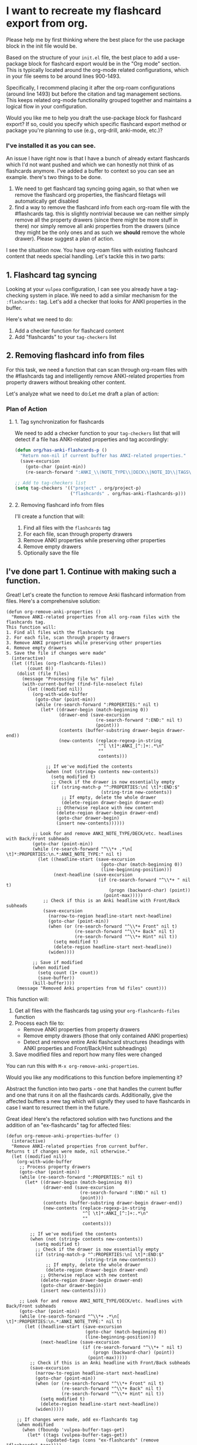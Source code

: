 :PROPERTIES:
:GPTEL_MODEL: claude-3-5-haiku-latest
:GPTEL_BACKEND: Claude
:GPTEL_SYSTEM: You are a large language model living in Emacs and a helpful assistant. Respond concisely.
:GPTEL_BOUNDS: ((tool (20843 21220 "01313Afkt1sJNsmidTRSfpkK") (21396 38335 "01GTHAnPS1iZqf1CLrrWxGB5") (39624 40943 "01NuYDeLyTzhv2EuCdw6VoiC") (41042 43267 "01Hnv34ijB7m5kzM9GhVYWsy")) (response (20666 20778) (21232 21315) (38347 39397) (39481 39539) (43279 44499) (45068 48376) (48552 50459)))
:END:

* I want to recreate my flashcard export from org.
Please help me by first thinking where the best place for the use package block in the init file would be.


Based on the structure of your =init.el= file, the best place to add a use-package block for flashcard export would be in the "Org mode" section. This is typically located around the org-mode related configurations, which in your file seems to be around lines 900-1493.

Specifically, I recommend placing it after the org-roam configurations (around line 1493) but before the citation and tag management sections. This keeps related org-mode functionality grouped together and maintains a logical flow in your configuration.

Would you like me to help you draft the use-package block for flashcard export? If so, could you specify which specific flashcard export method or package you're planning to use (e.g., org-drill, anki-mode, etc.)?

*** I've installed it as you can see.
An issue I have right now is that I have a bunch of already extant flashcards which I'd not want pushed and which we can honestly not think of as flashcards anymore. I've added a buffer to context so you can see an example. there's two things to be done.
1. We need to get flashcard tag syncing going again, so that when we remove the flashcard org properties, the flashcard filetags will automatically get disabled
2. find a way to remove the flashcard info from each org-roam file with the #flashcards tag. this is slightly nontrivial because we can neither simply remove all the property drawers (since there might be more stuff in there) nor simply remove all anki properties from the drawers (since they might be the only ones and as such we *should* remove the whole drawer). Please suggest a plan of action.

   

I see the situation now. You have org-roam files with existing flashcard content that needs special handling. Let's tackle this in two parts:

** 1. Flashcard tag syncing

Looking at your =vulpea= configuration, I can see you already have a tag-checking system in place. We need to add a similar mechanism for the =:flashcards:= tag. Let's add a checker that looks for ANKI properties in the buffer.

Here's what we need to do:
1. Add a checker function for flashcard content
2. Add "flashcards" to your =tag-checkers= list

** 2. Removing flashcard info from files

For this task, we need a function that can scan through org-roam files with the #flashcards tag and intelligently remove ANKI-related properties from property drawers without breaking other content.

Let's analyze what we need to do:Let me draft a plan of action:

*** Plan of Action

**** 1. Tag synchronization for flashcards

We need to add a checker function to your =tag-checkers= list that will detect if a file has ANKI-related properties and tag accordingly:

#+begin_src emacs-lisp
(defun org/has-anki-flashcards-p ()
  "Return non-nil if current buffer has ANKI-related properties."
  (save-excursion
    (goto-char (point-min))
    (re-search-forward ":ANKI_\\(NOTE_TYPE\\|DECK\\|NOTE_ID\\|TAGS\\):" nil t)))

;; Add to tag-checkers list
(setq tag-checkers '(("project" . org/project-p)
                     ("flashcards" . org/has-anki-flashcards-p)))
#+end_src

**** 2. Removing flashcard info from files

I'll create a function that will:
1. Find all files with the =flashcards= tag
2. For each file, scan through property drawers
3. Remove ANKI properties while preserving other properties
4. Remove empty drawers
5. Optionally save the file

** I've done part 1. Continue with making such a function.


Great! Let's create the function to remove Anki flashcard information from files. Here's a comprehensive solution:

#+begin_src elisp
(defun org-remove-anki-properties ()
  "Remove ANKI-related properties from all org-roam files with the flashcards tag.
This function will:
1. Find all files with the flashcards tag
2. For each file, scan through property drawers
3. Remove ANKI properties while preserving other properties
4. Remove empty drawers
5. Save the file if changes were made"
  (interactive)
  (let ((files (org-flashcards-files))
        (count 0))
    (dolist (file files)
      (message "Processing file %s" file)
      (with-current-buffer (find-file-noselect file)
        (let ((modified nil))
          (org-with-wide-buffer
           (goto-char (point-min))
           (while (re-search-forward ":PROPERTIES:" nil t)
             (let* ((drawer-begin (match-beginning 0))
                    (drawer-end (save-excursion
                                  (re-search-forward ":END:" nil t)
                                  (point)))
                    (contents (buffer-substring drawer-begin drawer-end))
                    (new-contents (replace-regexp-in-string 
                                   "^[ \t]*:ANKI_[^:]+:.*\n" 
                                   "" 
                                   contents)))
               
               ;; If we've modified the contents
               (when (not (string= contents new-contents))
                 (setq modified t)
                 ;; Check if the drawer is now essentially empty
                 (if (string-match-p "^:PROPERTIES:\n[ \t]*:END:$" 
                                    (string-trim new-contents))
                     ;; If empty, delete the whole drawer
                     (delete-region drawer-begin drawer-end)
                   ;; Otherwise replace with new content
                   (delete-region drawer-begin drawer-end)
                   (goto-char drawer-begin)
                   (insert new-contents))))))
          
          ;; Look for and remove ANKI_NOTE_TYPE/DECK/etc. headlines with Back/Front subheads
          (goto-char (point-min))
          (while (re-search-forward "^\\*+ .*\n[ \t]*:PROPERTIES:\n.*:ANKI_NOTE_TYPE:" nil t)
            (let ((headline-start (save-excursion
                                    (goto-char (match-beginning 0))
                                    (line-beginning-position)))
                  (next-headline (save-excursion
                                   (if (re-search-forward "^\\*+ " nil t)
                                       (progn (backward-char) (point))
                                     (point-max)))))
              ;; Check if this is an Anki headline with Front/Back subheads
              (save-excursion
                (narrow-to-region headline-start next-headline)
                (goto-char (point-min))
                (when (or (re-search-forward "^\\*+ Front" nil t)
                          (re-search-forward "^\\*+ Back" nil t)
                          (re-search-forward "^\\*+ Hint" nil t))
                  (setq modified t)
                  (delete-region headline-start next-headline))
                (widen))))
          
          ;; Save if modified
          (when modified
            (setq count (1+ count))
            (save-buffer))
          (kill-buffer))))
    (message "Removed Anki properties from %d files" count)))
#+end_src

This function will:

1. Get all files with the flashcards tag using your =org-flashcards-files= function
2. Process each file to:
   - Remove ANKI properties from property drawers
   - Remove empty drawers (those that only contained ANKI properties)
   - Detect and remove entire Anki flashcard structures (headings with ANKI properties and Front/Back/Hint subheadings)
3. Save modified files and report how many files were changed

You can run this with =M-x org-remove-anki-properties=.

Would you like any modifications to this function before implementing it?

**** Abstract the function into two parts - one that handles the current buffer and one that runs it on all the flashcards cards. Additionally, give the affected buffers a new tag which will signify they used to have flashcards in case I want to resurrect them in the future.


Great idea! Here's the refactored solution with two functions and the addition of an "ex-flashcards" tag for affected files:

#+begin_src elisp
(defun org-remove-anki-properties-buffer ()
  (interactive)
  "Remove ANKI-related properties from current buffer.
Returns t if changes were made, nil otherwise."
  (let ((modified nil))
    (org-with-wide-buffer
     ;; Process property drawers
     (goto-char (point-min))
     (while (re-search-forward ":PROPERTIES:" nil t)
       (let* ((drawer-begin (match-beginning 0))
              (drawer-end (save-excursion
                            (re-search-forward ":END:" nil t)
                            (point)))
              (contents (buffer-substring drawer-begin drawer-end))
              (new-contents (replace-regexp-in-string 
                             "^[ \t]*:ANKI_[^:]+:.*\n" 
                             "" 
                             contents)))
         
         ;; If we've modified the contents
         (when (not (string= contents new-contents))
           (setq modified t)
           ;; Check if the drawer is now essentially empty
           (if (string-match-p "^:PROPERTIES:\n[ \t]*:END:$" 
                              (string-trim new-contents))
               ;; If empty, delete the whole drawer
               (delete-region drawer-begin drawer-end)
             ;; Otherwise replace with new content
             (delete-region drawer-begin drawer-end)
             (goto-char drawer-begin)
             (insert new-contents)))))
     
     ;; Look for and remove ANKI_NOTE_TYPE/DECK/etc. headlines with Back/Front subheads
     (goto-char (point-min))
     (while (re-search-forward "^\\*+ .*\n[ \t]*:PROPERTIES:\n.*:ANKI_NOTE_TYPE:" nil t)
       (let ((headline-start (save-excursion
                              (goto-char (match-beginning 0))
                              (line-beginning-position)))
             (next-headline (save-excursion
                             (if (re-search-forward "^\\*+ " nil t)
                                 (progn (backward-char) (point))
                               (point-max)))))
         ;; Check if this is an Anki headline with Front/Back subheads
         (save-excursion
           (narrow-to-region headline-start next-headline)
           (goto-char (point-min))
           (when (or (re-search-forward "^\\*+ Front" nil t)
                     (re-search-forward "^\\*+ Back" nil t)
                     (re-search-forward "^\\*+ Hint" nil t))
             (setq modified t)
             (delete-region headline-start next-headline))
           (widen)))))
    
    ;; If changes were made, add ex-flashcards tag
    (when modified
      (when (fboundp 'vulpea-buffer-tags-get)
        (let* ((tags (vulpea-buffer-tags-get))
               (updated-tags (cons "ex-flashcards" (remove "flashcards" tags))))
          (apply #'vulpea-buffer-tags-set updated-tags))))
    
    modified))

(defun org-remove-anki-properties-all ()
  "Remove ANKI-related properties from all org-roam files with the flashcards tag.
Adds an 'ex-flashcards' tag to affected files for future reference."
  (interactive)
  (let ((files (org-flashcards-files))
        (count 0))
    (dolist (file files)
      (message "Processing file %s" file)
      (with-current-buffer (find-file-noselect file)
        (when (org-remove-anki-properties-buffer)
          (setq count (1+ count))
          (save-buffer))
        (kill-buffer)))
    (message "Removed Anki properties from %d files" count)))
#+end_src

This solution:

1. Separates the functionality into two functions:
   - =org-remove-anki-properties-buffer=: Works on current buffer and returns whether changes were made
   - =org-remove-anki-properties-all=: Processes all files with the flashcards tag

2. When changes are made, it:
   - Removes the "flashcards" tag
   - Adds an "ex-flashcards" tag for historical reference
   - Preserves all other tags

3. Both functions maintain the same careful property drawer handling to avoid removing non-Anki content.

You can run the buffer version with =M-x org-remove-anki-properties-buffer= when in a specific file, or use =M-x org-remove-anki-properties-all= to process all flashcard files.

**** 

* I'm now trying to set up an automated way to keep track of which files have had flashcard changes.
:PROPERTIES:
:GPTEL_TOPIC: Automated flashcard changes
:END:
I've already brainstormed a way to do that - through slightly improving vulpea by adding hooks that happen before and after a tag update, i.e. when a file gains or loses a tag, something like this:
#+begin_src emacs-lisp
;; Define hook variables
(defvar tags/tag-added-hook nil
  "Hook run when a tag is added to a file.
Each function is called with two arguments: the tag and the buffer.")

(defvar tags/tag-removed-hook nil
  "Hook run when a tag is removed from a file.
Each function is called with two arguments: the tag and the buffer.")

;; Modify tags/org-update-tag to run hooks when tags change
(defun tags/org-update-tag (tcpair)
  "Update \\='(tag . checker) tag in the current buffer."
  (when (and (not (member (buffer-name) prune/ignored-files))
             (not (active-minibuffer-window))
             (vulpea-buffer-p))
    (save-excursion
      (goto-char (point-min))
      (let* ((tag-name (car tcpair))
             (tags (vulpea-buffer-tags-get))
             (original-tags tags)
             (had-tag (member tag-name tags)))
        
        ;; Run checker and modify tags
        (if (funcall (cdr tcpair))
            (setq tags (cons tag-name tags))
          (setq tags (remove tag-name tags)))
        
        ;; Cleanup duplicates
        (setq tags (seq-uniq tags))
        
        ;; Update tags if changed
        (when (or (seq-difference tags original-tags)
                  (seq-difference original-tags tags))
          (apply #'vulpea-buffer-tags-set tags)
          
          ;; Run appropriate hooks
          (let ((now-has-tag (member tag-name tags)))
            (cond
             ;; Tag was added
             ((and (not had-tag) now-has-tag)
              (run-hook-with-args 'tags/tag-added-hook tag-name (current-buffer)))
             ;; Tag was removed
             ((and had-tag (not now-has-tag))
              (run-hook-with-args 'tags/tag-removed-hook tag-name (current-buffer))))))))))
#+end_src

This combined with a queue of which anki cards to push (or rather, which files that have changes anki files to push) seems to me to be a good way to handle things. Give me what to implement regarding our anki config for this.
Notes:
1. it'll probably suffice to have a list, not a set, of files to be pushed
2. i don't want automatic pushing, just tracking of what is to be pushed.
3. the queue should be automatically written and read from a file on every update, so that it remains even if emacs is killed. 


I'll help you set up a tracking system for files with flashcard changes. Looking at your configuration, I see you're using anki-editor and have a tag checker for "flashcards" that uses the =org/has-anki-flashcards-p= function.

Let's implement a solution to track files with flashcard changes:Based on your requirements, here's what we need to implement:

1. A queue (list) of files that have flashcard changes
2. Functions to add/remove files from this queue
3. Hook functions that track when flashcard tags are added/removed
4. Functions to save/load the queue from a file
5. Integration with your tag hooks

Here's the implementation I recommend:

#+begin_src emacs-lisp
;; Define the queue and related functions
(defvar anki-flashcard-queue nil
  "List of files with flashcard changes that need to be pushed to Anki.")

(defvar anki-flashcard-queue-file
  (expand-file-name "anki-flashcard-queue.el" user-emacs-directory)
  "File to save the flashcard queue between Emacs sessions.")

(defun anki-flashcard-queue-add (file)
  "Add FILE to the flashcard queue if not already present."
  (let ((absolute-file (expand-file-name file)))
    (unless (member absolute-file anki-flashcard-queue)
      (push absolute-file anki-flashcard-queue)
      (anki-flashcard-queue-save))))

(defun anki-flashcard-queue-remove (file)
  "Remove FILE from the flashcard queue."
  (let ((absolute-file (expand-file-name file)))
    (when (member absolute-file anki-flashcard-queue)
      (setq anki-flashcard-queue (delete absolute-file anki-flashcard-queue))
      (anki-flashcard-queue-save))))

(defun anki-flashcard-queue-save ()
  "Save the flashcard queue to a file."
  (with-temp-file anki-flashcard-queue-file
    (insert ";; Anki flashcard queue - DO NOT EDIT MANUALLY\n")
    (insert ";; This file is auto-generated by Emacs\n\n")
    (insert "(setq anki-flashcard-queue\n")
    (insert "  '(\n")
    (dolist (file anki-flashcard-queue)
      (insert (format "    %S\n" file)))
    (insert "  ))\n")))

(defun anki-flashcard-queue-load ()
  "Load the flashcard queue from a file."
  (when (file-exists-p anki-flashcard-queue-file)
    (load-file anki-flashcard-queue-file)))

;; Load the queue on startup
(anki-flashcard-queue-load)

;; Hook functions for tracking flashcard changes
(defun anki-flashcard-tag-added (tag buffer)
  "Add file to the flashcard queue when TAG is added to BUFFER."
  (when (string= tag "flashcards")
    (when-let ((file (buffer-file-name buffer)))
      (anki-flashcard-queue-add file))))

(defun anki-flashcard-tag-removed (tag buffer)
  "Update flashcard queue when TAG is removed from BUFFER.
This function does NOT remove files from the queue as they might
still have pending changes to push."
  ;; We don't remove from queue when tag is removed, as user might want
  ;; to push the deletion to Anki. They should manually clear the queue
  ;; after pushing changes.
  nil)

;; Add hook functions to the tag hooks
(add-hook 'tags/tag-added-hook #'anki-flashcard-tag-added)
(add-hook 'tags/tag-removed-hook #'anki-flashcard-tag-removed)

;; Utility functions for managing the queue
(defun anki-flashcard-queue-display ()
  "Display the current flashcard queue."
  (interactive)
  (with-current-buffer (get-buffer-create "*Anki Flashcard Queue*")
    (erase-buffer)
    (insert "Files with flashcard changes pending to be pushed to Anki:\n\n")
    (if anki-flashcard-queue
        (dolist (file anki-flashcard-queue)
          (insert (format "- %s\n" file)))
      (insert "No files in queue.\n"))
    (special-mode)
    (display-buffer (current-buffer))))

(defun anki-flashcard-queue-clear ()
  "Clear the flashcard queue after pushing changes to Anki."
  (interactive)
  (when (yes-or-no-p "Clear the entire Anki flashcard queue? ")
    (setq anki-flashcard-queue nil)
    (anki-flashcard-queue-save)
    (message "Anki flashcard queue cleared")))

(defun anki-flashcard-queue-remove-current ()
  "Remove current file from the flashcard queue."
  (interactive)
  (if-let ((file (buffer-file-name)))
      (progn
        (anki-flashcard-queue-remove file)
        (message "Removed current file from Anki flashcard queue"))
    (message "Not visiting a file")))
#+end_src

You can add this code to your configuration, ideally after your vulpea and anki-editor configuration. This implementation:

1. Creates a persistent queue of files with flashcard changes
2. Automatically adds files to the queue when the "flashcards" tag is added
3. Saves the queue to a file so it persists between Emacs sessions
4. Provides utility functions to view, clear, and manage the queue

You can then create keybindings for the interactive functions like:

#+begin_src emacs-lisp
(global-set-key (kbd "C-c a q") #'anki-flashcard-queue-display)  ; Show queue
(global-set-key (kbd "C-c a c") #'anki-flashcard-queue-clear)    ; Clear queue
(global-set-key (kbd "C-c a r") #'anki-flashcard-queue-remove-current) ; Remove current file
#+end_src

This setup meets your requirements by:
1. Using a simple list to track files with changes
2. Not pushing changes automatically - that's still manual
3. Persisting the queue between Emacs sessions by saving to a file

Would you like me to modify or extend any part of this implementation?

*** 

* Report
:PROPERTIES:
:GPTEL_TOPIC: Anki editor function exploration
:END:

Find relevant anki editor functions for pushing notes. look up their documentation. I want to automatically push the files in a list of files and need to know what to call.

I'll help you find Anki editor functions related to pushing notes. I'll start by searching for relevant symbols:

#+begin_tool (find_symbols_by_name :keyword "anki-editor-push")
(:name "find_symbols_by_name" :args (:keyword "anki-editor-push"))

Found 3 symbols matching 'anki-editor-push':

== FUNCTIONS (3) ==
anki-editor-push-new-notes: Push note entries without ANKI_NOTE_ID in SCOPE to Anki.
anki-editor-push-note-at-point: Push note at point to Anki.
anki-editor-push-notes: Build notes from headings that MATCH within SCOPE and push them to Anki.

#+end_tool
I'll inspect the documentation for these functions to help you push multiple files:

#+begin_tool (helpful_function_inspect :function_name "anki-editor-push-notes")
(:name "helpful_function_inspect" :args (:function_name "anki-editor-push-notes"))

anki-editor-push-notes is an interactive and byte-compiled function
defined in anki-editor.el.

Signature
(anki-editor-push-notes &optional SCOPE MATCH &rest SKIP)

Documentation
Build notes from headings that MATCH within SCOPE and push them to Anki.

The default search condition &ANKI_NOTE_TYPE<>"" will always
be appended to MATCH.

For notes that already exist in Anki (i.e. has ANKI_NOTE_ID
property), only their fields, tags and deck will be updated,
change of note type is currently not supported.

If SCOPE is not specified, the following rules are applied to
determine the scope:

- If there's an active region, it will be set to region
- If called with prefix C-u, it will be set to tree
- If called with prefix double C-u, it will be set to file
- If called with prefix triple C-u, will be set to agenda

See doc string of org-map-entries for what these different options mean.

If one fails, the failure reason will be set in property drawer
of that heading.

Key Bindings
This command is not in any keymaps.

References
References in anki-editor.el:
(defun anki-editor-push-new-notes ...)     1 reference
(defun anki-editor-retry-failed-notes ...) 1 reference

Find all references Functions used by anki-editor-push-notes

Debugging
Enable edebug Enable tracing
Disassemble Forget

Source Code
;; Defined in ~/.emacs.d/elpa/anki-editor/anki-editor.el
(defun anki-editor-push-notes (&optional scope match &rest skip)
  "Build notes from headings that MATCH within SCOPE and push them to Anki.

The default search condition `&ANKI_NOTE_TYPE<>\"\"' will always
be appended to MATCH.

For notes that already exist in Anki (i.e. has `ANKI_NOTE_ID'
property), only their fields, tags and deck will be updated,
change of note type is currently not supported.

If SCOPE is not specified, the following rules are applied to
determine the scope:

- If there's an active region, it will be set to `region'
- If called with prefix `C-u', it will be set to `tree'
- If called with prefix double `C-u', it will be set to `file'
- If called with prefix triple `C-u', will be set to `agenda'

See doc string of `org-map-entries' for what these different options mean.

If one fails, the failure reason will be set in property drawer
of that heading."
  (interactive (list (cond
                      ((region-active-p) 'region)
                      ((equal current-prefix-arg '(4)) 'tree)
                      ((equal current-prefix-arg '(16)) 'file)
                      ((equal current-prefix-arg '(64)) 'agenda)
                      (t nil))))
  (unwind-protect
      (progn
        (apply #'anki-editor-map-note-entries
               #'anki-editor--collect-note-marker match scope skip)
        (setq anki-editor--note-markers (reverse anki-editor--note-markers))
        (let ((modified-buffers nil)
              (count 0)
              (queued-created 0)
              (cards-created 0)
              (queued-updated 0)
              (cards-updated 0)
              (skipped 0)
              (failed 0))
          (save-window-excursion
            (anki-editor--with-collection-data-updated
              (cl-loop for marker in anki-editor--note-markers
                       do
                       (set-buffer (marker-buffer marker))
                       (goto-char marker)
                       (anki-editor--draw-progress-bar
                        (format "Processing notes in %s" (marker-buffer marker))
                        (cl-incf count)
                        (length anki-editor--note-markers))
                       (let* ((note (anki-editor-note-at-point))
                              (branch (anki-editor--process-note note)))
                         (cl-case branch
                           (:create (cl-incf queued-created)
                                    (cl-pushnew (current-buffer) modified-buffers))
                           (:update (cl-incf queued-updated)
                                    (cl-pushnew (current-buffer) modified-buffers))
                           (:skip (cl-incf skipped))))
                       ;; free marker
                       (set-marker marker nil))
              (when (> (+ queued-created queued-updated) 0)
                (message "Sending %d notes to Anki... "
                         (+ queued-created queued-updated)))
              (let ((results nil))
                ;; some requests can initiate follow-up requests
                ;; so we keep processing until all queues are empty.
                (while (anki-editor-api--get-active-queue)
                  (push (anki-editor-api-dispatch-queue) results))
                (cl-loop for result in results
                         for responses = (plist-get result :results)
                         for errors = (plist-get result :errors)
                         do
                         (setq failed (+ failed errors))
                         (cl-loop for response in responses
                                  do
                                  (cl-case response
                                    (:created-note (cl-incf cards-created))
                                    (:updated-note (cl-incf cards-updated))))))))
          (message
           (cond
            ((zerop (length anki-editor--note-markers))
             "Nothing to push")
            ((zerop failed)
             (format (concat "Processed %d notes: "
                             "[ Created: %d/%d | Updated %d/%d | Skipped %d ]")
                     count
                     cards-created queued-created
                     cards-updated queued-updated
                     skipped))
            (t
             (format (concat "Processed %d notes: "
                             "[ Created: %d/%d | Updated: %d/%d | Skipped: %d | %s ]")
                     count
                     cards-created queued-created
                     cards-updated queued-updated
                     skipped
                     (propertize (format "Failed: %d" failed) 'face '(:foreground "red"))))))
          (cl-loop for b in modified-buffers
                   do (with-current-buffer b (save-buffer)))))
    ;; clean up markers
    (cl-loop for m in anki-editor--note-markers
             do (set-marker m nil)
             finally do (setq anki-editor--note-markers nil))))

Symbol Properties
event-symbol-element-mask
  (anki-editor-push-notes 0)
event-symbol-elements
  (anki-editor-push-notes)
function-history
  ("/Users/jure/.emacs.d/elpa/anki-editor/anki-editor.elc"
   #[(&optional scope match &rest skip)
     ((unwind-protect
	  (progn
	    (apply #'anki-editor-map-note-entries
		   #'anki-editor--collect-note-marker match scope skip)
	    (setq anki-editor--note-markers
		  (reverse anki-editor--note-markers))
	    (let
		((modified-buffers nil) (count 0) (queued-created 0)
		 (cards-created 0) (queued-updated 0) (cards-updated 0)
		 (skipped 0) (failed 0))
	      (let ((wconfig (current-window-configuration)))
		(unwind-protect
		    (progn
		      (if anki-editor--collection-data-updated
			  (progn
			    (let*
				((--cl-var-- anki-editor--note-markers)
				 (marker nil))
			      (while (consp --cl-var--)
				(setq marker (car --cl-var--))
				(set-buffer (marker-buffer marker))
				(goto-char marker)
				(anki-editor--draw-progress-bar
				 (format "Processing notes in %s"
					 (marker-buffer marker))
				 (setq count (1+ count))
				 (length anki-editor--note-markers))
				(let*
				    ((note (anki-editor-note-at-point))
				     (branch
				      (anki-editor--process-note note)))
				  (cond
				   ((eql branch ':create)
				    (setq queued-created
					  (1+ queued-created))
				    (let* ((var (current-buffer)))
				      (if (memql var modified-buffers)
					  (with-no-warnings
					    modified-buffers)
					(setq modified-buffers
					      (cons var modified-buffers)))))
				   ((eql branch ':update)
				    (setq queued-updated
					  (1+ queued-updated))
				    (let* ((var (current-buffer)))
				      (if (memql var modified-buffers)
					  (with-no-warnings
					    modified-buffers)
					(setq modified-buffers
					      (cons var modified-buffers)))))
				   ((eql branch ':skip)
				    (setq skipped (1+ skipped)))))
				(set-marker marker nil)
				(setq --cl-var-- (cdr --cl-var--)))
			      nil)
			    (if (> (+ queued-created queued-updated) 0)
				(progn
				  (message
				   "Sending %d notes to Anki... "
				   (+ queued-created queued-updated))))
			    (let ((results nil))
			      (while (anki-editor-api--get-active-queue)
				(setq results
				      (cons
				       (anki-editor-api-dispatch-queue)
				       results)))
			      (let*
				  ((--cl-var-- results) (result nil)
				   (responses nil) (errors nil)
				   (--cl-var-- t))
				(while (consp --cl-var--)
				  (setq result (car --cl-var--))
				  (setq responses
					(plist-get result :results))
				  (setq errors
					(plist-get result :errors))
				  (setq failed (+ failed errors))
				  (let*
				      ((--cl-var-- responses)
				       (response nil))
				    (while (consp --cl-var--)
				      (setq response (car --cl-var--))
				      (cond
				       ((eql response ':created-note)
					(setq cards-created
					      (1+ cards-created)))
				       ((eql response ':updated-note)
					(setq cards-updated
					      (1+ cards-updated))))
				      (setq --cl-var-- (cdr --cl-var--)))
				    nil)
				  (setq --cl-var-- (cdr --cl-var--))
				  (setq --cl-var-- nil))
				nil)))
			(let*
			    ((--cl-rest--
			      (let
				  (--anki-editor-var-multi-actions--
				   --anki-editor-var-multi-results--)
				(let
				    ((action (list :action 'modelNames))
				     (params (list)))
				  (if params
				      (progn
					(plist-put action :params params)))
				  (setq
				   --anki-editor-var-multi-actions--
				   (cons action
					 --anki-editor-var-multi-actions--)))
				(setq --anki-editor-var-multi-results--
				      (anki-editor-api-call-result
				       'multi :actions
				       (nreverse
					(vconcat
					 --anki-editor-var-multi-actions--))))
				(let*
				    ((--cl-var--
				      --anki-editor-var-multi-results--)
				     (result nil) (--cl-var-- nil))
				  (while (consp --cl-var--)
				    (setq result (car --cl-var--))
				    (let*
					((pred (and t (listp result)))
					 (err
					  (and pred
					       (alist-get 'error result))))
				      (if err (error err)))
				    (setq --cl-var--
					  (cons result --cl-var--))
				    (setq --cl-var-- (cdr --cl-var--)))
				  (nreverse --cl-var--))))
			     (models
			      (if (= (length --cl-rest--) 1)
				  (car-safe --cl-rest--)
				(signal 'wrong-number-of-arguments
					(list '(models)
					      (length --cl-rest--))))))
			  (unwind-protect
			      (progn
				(progn
				  (setq
				   anki-editor--collection-data-updated
				   t)
				  (setq anki-editor--model-names models)
				  (setq anki-editor--model-fields
					(let*
					    ((--cl-var--
					      (eval
					       (cons
						'anki-editor-api-with-multi
						(let*
						    ((--cl-var-- models)
						     (mod nil)
						     (--cl-var-- nil))
						  (while
						      (consp --cl-var--)
						    (setq mod
							  (car
							   --cl-var--))
						    (setq --cl-var--
							  (cons
							   (list
							    'anki-editor-api-enqueue
							    ''modelFieldNames
							    ':modelName
							    mod)
							   --cl-var--))
						    (setq --cl-var--
							  (cdr
							   --cl-var--)))
						  (nreverse --cl-var--)))))
					     (flds nil)
					     (--cl-var-- models)
					     (mod nil) (--cl-var-- nil))
					  (while
					      (and (consp --cl-var--)
						   (progn
						     (setq flds
							   (car
							    --cl-var--))
						     (consp --cl-var--)))
					    (setq mod (car --cl-var--))
					    (setq --cl-var--
						  (cons (cons mod flds)
							--cl-var--))
					    (setq --cl-var--
						  (cdr --cl-var--))
					    (setq --cl-var--
						  (cdr --cl-var--)))
					  (nreverse --cl-var--))))
				(let*
				    ((--cl-var--
				      anki-editor--note-markers)
				     (marker nil))
				  (while (consp --cl-var--)
				    (setq marker (car --cl-var--))
				    (set-buffer (marker-buffer marker))
				    (goto-char marker)
				    (anki-editor--draw-progress-bar
				     (format "Processing notes in %s"
					     (marker-buffer marker))
				     (setq count (1+ count))
				     (length anki-editor--note-markers))
				    (let*
					((note
					  (anki-editor-note-at-point))
					 (branch
					  (anki-editor--process-note
					   note)))
				      (cond
				       ((eql branch ':create)
					(setq queued-created
					      (1+ queued-created))
					(let* ((var (current-buffer)))
					  (if
					      (memql var
						     modified-buffers)
					      (with-no-warnings
						modified-buffers)
					    (setq modified-buffers
						  (cons var
							modified-buffers)))))
				       ((eql branch ':update)
					(setq queued-updated
					      (1+ queued-updated))
					(let* ((var (current-buffer)))
					  (if
					      (memql var
						     modified-buffers)
					      (with-no-warnings
						modified-buffers)
					    (setq modified-buffers
						  (cons var
							modified-buffers)))))
				       ((eql branch ':skip)
					(setq skipped (1+ skipped)))))
				    (set-marker marker nil)
				    (setq --cl-var-- (cdr --cl-var--)))
				  nil)
				(if
				    (> (+ queued-created queued-updated)
				       0)
				    (progn
				      (message
				       "Sending %d notes to Anki... "
				       (+ queued-created queued-updated))))
				(let ((results nil))
				  (while
				      (anki-editor-api--get-active-queue)
				    (setq results
					  (cons
					   (anki-editor-api-dispatch-queue)
					   results)))
				  (let*
				      ((--cl-var-- results) (result nil)
				       (responses nil) (errors nil)
				       (--cl-var-- t))
				    (while (consp --cl-var--)
				      (setq result (car --cl-var--))
				      (setq responses
					    (plist-get result :results))
				      (setq errors
					    (plist-get result :errors))
				      (setq failed (+ failed errors))
				      (let*
					  ((--cl-var-- responses)
					   (response nil))
					(while (consp --cl-var--)
					  (setq response
						(car --cl-var--))
					  (cond
					   ((eql response ':created-note)
					    (setq cards-created
						  (1+ cards-created)))
					   ((eql response ':updated-note)
					    (setq cards-updated
						  (1+ cards-updated))))
					  (setq --cl-var--
						(cdr --cl-var--)))
					nil)
				      (setq --cl-var-- (cdr --cl-var--))
				      (setq --cl-var-- nil))
				    nil)))
			    (setq anki-editor--collection-data-updated
				  nil)))))
		  (set-window-configuration wconfig)))
	      (message
	       (cond
		((= 0 (length anki-editor--note-markers))
		 "Nothing to push")
		((= 0 failed)
		 (format
		  (concat "Processed %d notes: "
			  "[ Created: %d/%d | Updated %d/%d | Skipped %d ]")
		  count cards-created queued-created cards-updated
		  queued-updated skipped))
		(t
		 (format
		  (concat "Processed %d notes: "
			  "[ Created: %d/%d | Updated: %d/%d | Skipped: %d | %s ]")
		  count cards-created queued-created cards-updated
		  queued-updated skipped
		  (propertize (format "Failed: %d" failed) 'face
			      '(:foreground "red"))))))
	      (let* ((--cl-var-- modified-buffers) (b nil))
		(while (consp --cl-var--)
		  (setq b (car --cl-var--))
		  (save-current-buffer (set-buffer b) (save-buffer))
		  (setq --cl-var-- (cdr --cl-var--)))
		nil)))
	(let* ((--cl-var-- anki-editor--note-markers) (m nil))
	  (while (consp --cl-var--)
	    (setq m (car --cl-var--)) (set-marker m nil)
	    (setq --cl-var-- (cdr --cl-var--)))
	  (setq anki-editor--note-markers nil) nil)))
     (cl-struct-anki-editor-note-tags t) nil
     "Build notes from headings that MATCH within SCOPE and push them to Anki.\n\nThe default search condition `&ANKI_NOTE_TYPE<>\"\"' will always\nbe appended to MATCH.\n\nFor notes that already exist in Anki (i.e. has `ANKI_NOTE_ID'\nproperty), only their fields, tags and deck will be updated,\nchange of note type is currently not supported.\n\nIf SCOPE is not specified, the following rules are applied to\ndetermine the scope:\n\n- If there's an active region, it will be set to `region'\n- If called with prefix `C-u', it will be set to `tree'\n- If called with prefix double `C-u', it will be set to `file'\n- If called with prefix triple `C-u', will be set to `agenda'\n\nSee doc string of `org-map-entries' for what these different options mean.\n\nIf one fails, the failure reason will be set in property drawer\nof that heading."
     (list
      (cond ((region-active-p) 'region)
	    ((equal current-prefix-arg '(4)) 'tree)
	    ((equal current-prefix-arg '(16)) 'file)
	    ((equal current-prefix-arg '(64)) 'agenda) (t nil)))])
modifier-cache
  ((0 . anki-editor-push-notes))
#+end_tool
Based on the documentation, here are the key points for pushing Anki notes:

1. =anki-editor-push-notes= is the main function for pushing multiple notes
2. It can push notes from:
   - A region
   - A tree
   - An entire file
   - An agenda

3. Key parameters:
   - =SCOPE=: Determines the range of notes to push
     - =nil= (default): Uses context-specific rules
     - =region=: Notes in the current region
     - =tree=: Notes in the current subtree
     - =file=: Notes in the entire file

   - =MATCH=: Optional matching condition (e.g., specific tags or properties)

Example usage in code would look like:
#+begin_src elisp
;; Push all notes in the current file
(anki-editor-push-notes 'file)

;; Push notes matching a specific tag
(anki-editor-push-notes nil "+ankitag")
#+end_src

If you want to push notes from multiple files, you'll need to open each file and call the function, or potentially create a custom function to iterate through a list of files.

Would you like me to help you create a function to push notes from a list of files?

*** Does this function suffice for pushing or are there any other relevant ones?

Let me check the other relevant functions I found earlier:

#+begin_tool (helpful_function_inspect :function_name "anki-editor-push-new-notes")
(:name "helpful_function_inspect" :args (:function_name "anki-editor-push-new-notes"))

anki-editor-push-new-notes is an interactive and byte-compiled
function defined in anki-editor.el.

Signature
(anki-editor-push-new-notes &optional SCOPE)

Documentation
Push note entries without ANKI_NOTE_ID in SCOPE to Anki.

Key Bindings
This command is not in any keymaps.

References
anki-editor-push-new-notes is unused in anki-editor.el.

Find all references Functions used by anki-editor-push-new-notes

Debugging
Enable edebug Enable tracing
Disassemble Forget

Source Code
;; Defined in ~/.emacs.d/elpa/anki-editor/anki-editor.el
(defun anki-editor-push-new-notes (&optional scope)
  "Push note entries without ANKI_NOTE_ID in SCOPE to Anki."
  (interactive)
  (anki-editor-push-notes scope (concat anki-editor-prop-note-id "=\"\"")))

Symbol Properties
event-symbol-element-mask
  (anki-editor-push-new-notes 0)
event-symbol-elements
  (anki-editor-push-new-notes)
function-history
  ("/Users/jure/.emacs.d/elpa/anki-editor/anki-editor.elc"
   #[(&optional scope)
     ((anki-editor-push-notes scope
			      (concat anki-editor-prop-note-id "=\"\"")))
     (cl-struct-anki-editor-note-tags t) nil
     "Push note entries without ANKI_NOTE_ID in SCOPE to Anki." nil])
modifier-cache
  ((0 . anki-editor-push-new-notes))
#+end_tool
#+begin_tool (helpful_function_inspect :function_name "anki-editor-push-note-at-point")
(:name "helpful_function_inspect" :args (:function_name "anki-editor-push-note-at-point"))

anki-editor-push-note-at-point is an interactive and byte-compiled
function defined in anki-editor.el.

Signature
(anki-editor-push-note-at-point)

Documentation
Push note at point to Anki.

If point is not at a heading with an ANKI_NOTE_TYPE property,
go up one heading at a time, until heading level 1, and push the
subtree associated with the first heading that has one.

Key Bindings
This command is not in any keymaps.

References
anki-editor-push-note-at-point is unused in anki-editor.el.

Find all references Functions used by anki-editor-push-note-at-point

Debugging
Enable edebug Enable tracing
Disassemble Forget

Source Code
;; Defined in ~/.emacs.d/elpa/anki-editor/anki-editor.el
(defun anki-editor-push-note-at-point ()
  "Push note at point to Anki.

If point is not at a heading with an `ANKI_NOTE_TYPE' property,
go up one heading at a time, until heading level 1, and push the
subtree associated with the first heading that has one."
  (interactive)
  (save-excursion
    (anki-editor--goto-nearest-note-type)
    (let ((note-at-point (anki-editor-note-at-point)))
      (anki-editor--push-note note-at-point)
      (anki-editor--set-note-hash
       (anki-editor--calc-note-hash note-at-point)))
    (message "Successfully pushed note at point to Anki.")))

Symbol Properties
event-symbol-element-mask
  (anki-editor-push-note-at-point 0)
event-symbol-elements
  (anki-editor-push-note-at-point)
function-history
  ("/Users/jure/.emacs.d/elpa/anki-editor/anki-editor.elc"
   #[nil
     ((save-excursion
	(anki-editor--goto-nearest-note-type)
	(let ((note-at-point (anki-editor-note-at-point)))
	  (anki-editor--push-note note-at-point)
	  (anki-editor--set-note-hash
	   (anki-editor--calc-note-hash note-at-point)))
	(message "Successfully pushed note at point to Anki.")))
     (cl-struct-anki-editor-note-tags t) nil
     "Push note at point to Anki.\n\nIf point is not at a heading with an `ANKI_NOTE_TYPE' property,\ngo up one heading at a time, until heading level 1, and push the\nsubtree associated with the first heading that has one."
     nil])
modifier-cache
  ((0 . anki-editor-push-note-at-point))
#+end_tool
Analysis of the functions:

1. =anki-editor-push-notes=: 
   - Most comprehensive function
   - Can push notes from various scopes (region, tree, file, agenda)
   - Handles both new and existing notes
   - Can apply conditional matching

2. =anki-editor-push-new-notes=:
   - A specialized version of =push-notes=
   - Only pushes notes without an existing Anki Note ID
   - Essentially a wrapper around =push-notes= with a specific filter

3. =anki-editor-push-note-at-point=:
   - Pushes a single note at the current cursor position
   - Useful for individual note pushing
   - Automatically finds the nearest note type if not directly on a note

Recommendation:
- For bulk pushing across multiple files: =anki-editor-push-notes= is the most versatile
- If you only want to push completely new notes: =anki-editor-push-new-notes=
- For single note pushing: =anki-editor-push-note-at-point=

The =anki-editor-push-notes= function suffices for most use cases, including pushing notes from multiple files. You would typically:
1. Open each file
2. Call =anki-editor-push-notes= with appropriate scope
3. Repeat for each file

Would you like me to help you create a function to automate pushing notes from a list of files?

* Anki snippets
:PROPERTIES:
:GPTEL_TOPIC: anki-snippets
:END:
I'm trying to redo my anki snippets from my old emacs config. i've given you the relevant pieces in context. we should:
1. resurrect the closing variables system - this was nice to keep track of a small number of persistent variables
2. figure out where in init.el we should put it
3. actually implement it
4. redo the tag system for anki
5. make some new org-mode snippets. in particular, we should have one for the default deck and one for math for now. they can have the form of anki and ankim, say.

I'll help you implement this step by step:

1. The closing variables system is already well-defined in your configuration. We just need to integrate it properly.

2. In =init.el=, we should add this under the Org mode section, likely near the Anki-related configurations.

3. Let's implement the basic structure:

#+begin_src elisp
;; Variable persistence system
(defun dump-vars-to-file (varlist filename)
  "Simplistic dumping of variables in VARLIST to a file FILENAME"
  (save-excursion
    (let ((buf (find-file-noselect filename)))
      (with-current-buffer buf
        (erase-buffer)
        (dump varlist buf)
        (save-buffer)
        (kill-buffer)))))

(defun dump (varlist buffer)
  "Insert into buffer the setq statement to recreate the variables in VARLIST"
  (mapc (lambda (var) 
          (print (list 'setq var (list 'quote (symbol-value var))) 
                 buffer))
        varlist))

(defvar closing-variables nil
  "Variables to dump to a file upon closing emacs.")

(defvar closing-variables-filename "~/.emacs.d/variables.el"
  "The filename in which closing variables are stored.")

;; Ensure the file exists
(unless (file-exists-p closing-variables-filename)
  (with-temp-file closing-variables-filename
    (insert ";; Persistent variables\n")))

;; Load existing variables
(load closing-variables-filename t t t)

(defun dump-closing-variables ()
  "Writes all of the variables in the list closing-variables to the file closing-variables-filename"
  (interactive)
  (dump-vars-to-file closing-variables closing-variables-filename))

(add-hook 'kill-emacs-hook #'dump-closing-variables)
#+end_src

4. For the Anki tag system, we'll modify the existing implementation:

#+begin_src elisp
(defvar anki-tag-list '()
  "Keeps track of the most recently used flashcard tags.")

;; Ensure it's saved on exit
(add-to-list 'closing-variables 'anki-tag-list)

(defun anki/my/after-snippet-tag-handler ()
  "Select or create an Anki tag, prioritizing recent tags."
  (let* ((tag (completing-read "Enter tag: " 
                               (delete-dups (cons "" anki-tag-list))
                               nil 
                               nil 
                               (car anki-tag-list))))
    (when (not (string-empty-p tag))
      (setq anki-tag-list (delete nil (cons tag (remove tag anki-tag-list)))))
    tag))
#+end_src

5. For the Anki snippets, I'll create two yasnippet templates. Create these in your Anki snippet directory:

=anki= snippet (Default deck):
#+begin_src snippet
# -*- mode: snippet -*-
# name: Anki Default
# key: anki
# --
:PROPERTIES:
:ANKI_NOTE_TYPE: Basic
:ANKI_DECK: Default
:ANKI_TAGS: ${1:Default$$(anki/my/after-snippet-tag-handler)}
:END:
$0
#+end_src

=ankim= snippet (Math deck):
#+begin_src snippet
# -*- mode: snippet -*-
# name: Anki Math
# key: ankim
# --
:PROPERTIES:
:ANKI_NOTE_TYPE: Basic
:ANKI_DECK: Math
:ANKI_TAGS: ${1:Math$$(anki/my/after-snippet-tag-handler)}
:END:
$0
#+end_src

Recommendations:
1. The code preserves your original tag management system
2. Improved tag selection with =completing-read=
3. Automatically saves and loads persistent tags
4. Added error handling for empty tags
5. Created two distinct Anki snippets with different defaults

Would you like me to elaborate on any part of the implementation?

*** I want the closing variables somewhere else - they're not realy part of org mode but are kind of a dummy utility.
also, can we put them in a virtual use-package block?


Great suggestion. We'll create a dedicated section for these utility functions in =init.el=. Here's an approach using a virtual use-package block:

#+begin_src elisp
;;; --> Persistent Variables Utility
(use-package persistent-vars
  :ensure nil
  :commands (dump-vars-to-file dump-closing-variables)
  :custom
  (closing-variables-filename "~/.emacs.d/variables.el")
  :config
  (defun dump-vars-to-file (varlist filename)
    "Simplistic dumping of variables in VARLIST to a file FILENAME"
    (save-excursion
      (let ((buf (find-file-noselect filename)))
        (with-current-buffer buf
          (erase-buffer)
          (dump varlist buf)
          (save-buffer)
          (kill-buffer)))))

  (defun dump (varlist buffer)
    "Insert into buffer the setq statement to recreate the variables in VARLIST"
    (mapc (lambda (var) 
            (print (list 'setq var (list 'quote (symbol-value var))) 
                   buffer))
          varlist))

  (defvar closing-variables nil
    "Variables to dump to a file upon closing emacs.")

  ;; Ensure the file exists
  (unless (file-exists-p closing-variables-filename)
    (with-temp-file closing-variables-filename
      (insert ";; Persistent variables\n")))

  ;; Load existing variables
  (load closing-variables-filename t t t)

  (defun dump-closing-variables ()
    "Writes all of the variables in the list closing-variables to the file closing-variables-filename"
    (interactive)
    (dump-vars-to-file closing-variables closing-variables-filename))

  (add-hook 'kill-emacs-hook #'dump-closing-variables))
#+end_src

This approach:
1. Creates a virtual use-package block for persistent variables
2. Places it in a logical section of =init.el=
3. Keeps the core functionality intact
4. Uses =:ensure nil= since it's not an external package
5. Adds =:commands= to lazy-load the functions

Would you like me to make any further modifications?
